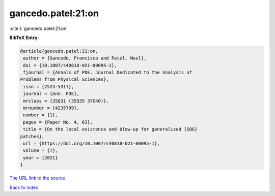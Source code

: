 gancedo.patel:21:on
===================

:cite:t:`gancedo.patel:21:on`

**BibTeX Entry:**

.. code-block:: bibtex

   @article{gancedo.patel:21:on,
    author = {Gancedo, Francisco and Patel, Neel},
    doi = {10.1007/s40818-021-00095-1},
    fjournal = {Annals of PDE. Journal Dedicated to the Analysis of
   Problems from Physical Sciences},
    issn = {2524-5317},
    journal = {Ann. PDE},
    mrclass = {35Q31 (35Q35 37G40)},
    mrnumber = {4235799},
    number = {1},
    pages = {Paper No. 4, 63},
    title = {On the local existence and blow-up for generalized {SQG}
   patches},
    url = {https://doi.org/10.1007/s40818-021-00095-1},
    volume = {7},
    year = {2021}
   }

`The URL link to the source <ttps://doi.org/10.1007/s40818-021-00095-1}>`__


`Back to index <../By-Cite-Keys.html>`__
